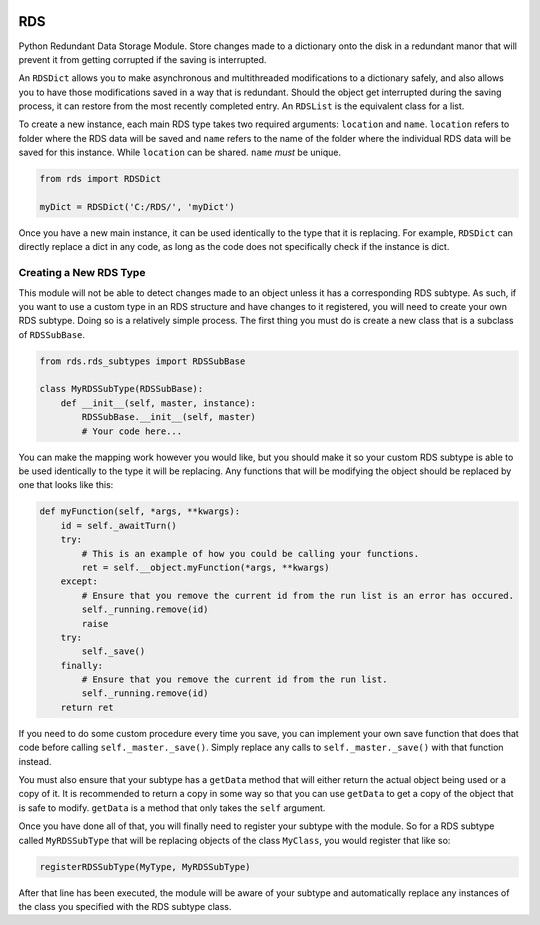 |License: GPL v3| |PyPI3| |PyPI1|

RDS
===
Python Redundant Data Storage Module. Store changes made to a dictionary onto the disk in a redundant manor that will prevent it from getting corrupted if the saving is interrupted.

An ``RDSDict`` allows you to make asynchronous and multithreaded modifications to a dictionary safely, and also allows you to have those modifications saved in a way that is redundant. Should the object get interrupted during the saving process, it can restore from the most recently completed entry. An ``RDSList`` is the equivalent class for a list.

To create a new instance, each main RDS type takes two required arguments: ``location`` and ``name``. ``location`` refers to folder where the RDS data will be saved and ``name`` refers to the name of the folder where the individual RDS data will be saved for this instance. While ``location`` can be shared. ``name`` *must* be unique.

.. code:: python

    from rds import RDSDict

    myDict = RDSDict('C:/RDS/', 'myDict')

Once you have a new main instance, it can be used identically to the type that it is replacing. For example, ``RDSDict`` can directly replace a dict in any code, as long as the code does not specifically check if the instance is dict.

Creating a New RDS Type
-----------------------
This module will not be able to detect changes made to an object unless it has a corresponding RDS subtype. As such, if you want to use a custom type in an RDS structure and have changes to it registered, you will need to create your own RDS subtype. Doing so is a relatively simple process. The first thing you must do is create a new class that is a subclass of ``RDSSubBase``.

.. code:: python

    from rds.rds_subtypes import RDSSubBase

    class MyRDSSubType(RDSSubBase):
        def __init__(self, master, instance):
            RDSSubBase.__init__(self, master)
            # Your code here...

You can make the mapping work however you would like, but you should make it so your custom RDS subtype is able to be used identically to the type it will be replacing. Any functions that will be modifying the object should be replaced by one that looks like this:

.. code:: python

    def myFunction(self, *args, **kwargs):
        id = self._awaitTurn()
        try:
            # This is an example of how you could be calling your functions.
            ret = self.__object.myFunction(*args, **kwargs)
        except:
            # Ensure that you remove the current id from the run list is an error has occured.
            self._running.remove(id)
            raise
        try:
            self._save()
        finally:
            # Ensure that you remove the current id from the run list.
            self._running.remove(id)
        return ret

If you need to do some custom procedure every time you save, you can implement your own save function that does that code before calling ``self._master._save()``. Simply replace any calls to ``self._master._save()`` with that function instead.

You must also ensure that your subtype has a ``getData`` method that will either return the actual object being used or a copy of it. It is recommended to return a copy in some way so that you can use ``getData`` to get a copy of the object that is safe to modify. ``getData`` is a method that only takes the ``self`` argument.

Once you have done all of that, you will finally need to register your subtype with the module. So for a RDS subtype called ``MyRDSSubType`` that will be replacing objects of the class ``MyClass``, you would register that like so:

.. code:: python

    registerRDSSubType(MyType, MyRDSSubType)

After that line has been executed, the module will be aware of your subtype and automatically replace any instances of the class you specified with the RDS subtype class.

.. |License: GPL v3| image:: https://img.shields.io/badge/License-GPLv3-blue.svg
   :target: LICENSE.txt

.. |PyPI3| image:: https://img.shields.io/badge/pypi-1.3.0-blue.svg
   :target: https://pypi.org/project/py-rds/1.3.0/

.. |PyPI1| image:: https://img.shields.io/badge/python-3.6+-brightgreen.svg
   :target: https://www.python.org/downloads/release/python-367/
